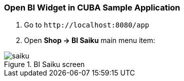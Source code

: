 :sourcesdir: ../../../source

[[bi_widget]]
=== Open BI Widget in CUBA Sample Application

. Go to `++http://localhost:8080/app++`

. Open *Shop → BI Saiku* main menu item:

.BI Saiku screen
image::saiku.gif[]


